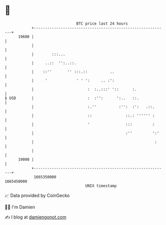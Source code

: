 * 👋

#+begin_example
                                   BTC price last 24 hours                    
               +------------------------------------------------------------+ 
         19600 |                                                            | 
               |                                                            | 
               |        :::...                                              | 
               |     ..::  '':..::.                                         | 
               |    ::''       '' :::.::          ..                        | 
               |     '             ' ' ':     .. :':                        | 
               |                        :  :..:::' '::      :.              | 
   $ USD       |                        :  :'':      ':..   ::.             | 
               |                        :.''          :'':  :':   .::.      | 
               |                        ::               ::.: '''''' :      | 
               |                        '                :::         :      | 
               |                                         :''         ':'    | 
               |                                                      :     | 
               |                                                            | 
         19000 |                                                            | 
               +------------------------------------------------------------+ 
                1665350000                                        1665450000  
                                       UNIX timestamp                         
#+end_example
📈 Data provided by CoinGecko

🧑‍💻 I'm Damien

✍️ I blog at [[https://www.damiengonot.com][damiengonot.com]]
